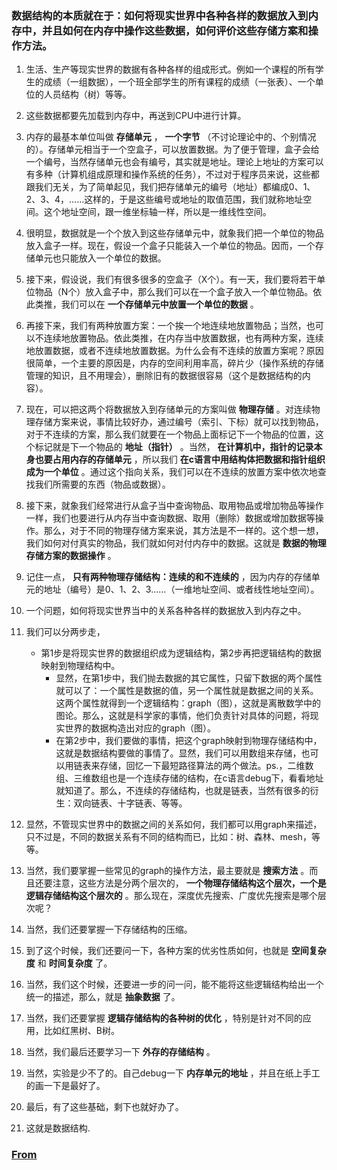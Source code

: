 *** 数据结构的本质就在于：如何将现实世界中各种各样的数据放入到内存中，并且如何在内存中操作这些数据，如何评价这些存储方案和操作方法。
***** 生活、生产等现实世界的数据有各种各样的组成形式。例如一个课程的所有学生的成绩（一组数据），一个班全部学生的所有课程的成绩（一张表）、一个单位的人员结构（树）等等。
***** 这些数据都要先加载到内存中，再送到CPU中进行计算。
***** 内存的最基本单位叫做 *存储单元* ， *一个字节* （不讨论理论中的、个别情况的）。存储单元相当于一个空盒子，可以放置数据。为了便于管理，盒子会给一个编号，当然存储单元也会有编号，其实就是地址。理论上地址的方案可以有多种（计算机组成原理和操作系统的任务），不过对于程序员来说，这些都跟我们无关，为了简单起见，我们把存储单元的编号（地址）都编成0、1、2、3、4，......这样的，于是这些编号或地址的取值范围，我们就称地址空间。这个地址空间，跟一维坐标轴一样，所以是一维线性空间。
***** 很明显，数据就是一个个放入到这些存储单元中，就象我们把一个单位的物品放入盒子一样。现在，假设一个盒子只能装入一个单位的物品。因而，一个存储单元也只能放入一个单位的数据。
***** 接下来，假设说，我们有很多很多的空盒子（X个）。有一天，我们要将若干单位物品（N个）放入盒子中，那么我们可以在一个盒子放入一个单位物品。依此类推，我们可以在 *一个存储单元中放置一个单位的数据* 。
***** 再接下来，我们有两种放置方案：一个挨一个地连续地放置物品；当然，也可以不连续地放置物品。依此类推，在内存当中放置数据，也有两种方案，连续地放置数据，或者不连续地放置数据。为什么会有不连续的放置方案呢？原因很简单，一个主要的原因是，内存的空间利用率高，碎片少（操作系统的存储管理的知识，且不用理会），删除旧有的数据很容易（这个是数据结构的内容）。
***** 现在，可以把这两个将数据放入到存储单元的方案叫做 *物理存储* 。对连续物理存储方案来说，事情比较好办，通过编号（索引、下标）就可以找到物品，对于不连续的方案，那么我们就要在一个物品上面标记下一个物品的位置，这个标记就是下一个物品的 *地址（指针）* 。当然， *在计算机中，指针的记录本身也要占用内存的存储单元* ，所以我们 *在c语言中用结构体把数据和指针组织成为一个单位* 。通过这个指向关系，我们可以在不连续的放置方案中依次地查找我们所需要的东西（物品或数据）。
***** 接下来，就象我们经常进行从盒子当中查询物品、取用物品或增加物品等操作一样，我们也要进行从内存当中查询数据、取用（删除）数据或增加数据等操作。那么，对于不同的物理存储方案来说，其方法是不一样的。这个想一想，我们如何对付真实的物品，我们就如何对付内存中的数据。这就是 *数据的物理存储方案的数据操作* 。
***** 记住一点， *只有两种物理存储结构：连续的和不连续的* ，因为内存的存储单元的地址（编号）是0、1、2、3......（一维地址空间、或者线性地址空间）。
***** 一个问题，如何将现实世界当中的关系各种各样的数据放入到内存之中。
***** 我们可以分两步走，
+ 第1步是将现实世界的数据组织成为逻辑结构，第2步再把逻辑结构的数据映射到物理结构中。
  - 显然，在第1步中，我们抛去数据的其它属性，只留下数据的两个属性就可以了：一个属性是数据的值，另一个属性就是数据之间的关系。这两个属性就得到一个逻辑结构：graph（图），这就是离散数学中的图论。那么，这就是科学家的事情，他们负责针对具体的问题，将现实世界的数据构造出对应的graph（图）。
  - 在第2步中，我们要做的事情，把这个graph映射到物理存储结构中，这就是数据结构要做的事情了。显然，我们可以用数组来存储，也可以用链表来存储，回忆一下最短路径算法的两个做法。ps.，二维数组、三维数组也是一个连续存储的结构，在c语言debug下，看看地址就知道了。那么，不连续的存储结构，也就是链表，当然有很多的衍生：双向链表、十字链表、等等。
***** 显然，不管现实世界中的数据之间的关系如何，我们都可以用graph来描述，只不过是，不同的数据关系有不同的结构而已，比如：树、森林、mesh，等等。 
***** 当然，我们要掌握一些常见的graph的操作方法，最主要就是 *搜索方法* 。而且还要注意，这些方法是分两个层次的， *一个物理存储结构这个层次，一个是逻辑存储结构这个层次的* 。那么现在，深度优先搜索、广度优先搜索是哪个层次呢？
***** 当然，我们还要掌握一下存储结构的压缩。
***** 到了这个时候，我们还要问一下，各种方案的优劣性质如何，也就是 *空间复杂度* 和 *时间复杂度* 了。
***** 当然，我们这个时候，还要进一步的问一问，能不能将这些逻辑结构给出一个统一的描述，那么，就是 *抽象数据* 了。
***** 当然，我们还要掌握 *逻辑存储结构的各种树的优化* ，特别是针对不同的应用，比如红黑树、B树。
***** 当然，我们最后还要学习一下 *外存的存储结构* 。
***** 当然，实验是少不了的。自己debug一下 *内存单元的地址* ，并且在纸上手工的画一下是最好了。
***** 最后，有了这些基础，剩下也就好办了。
***** 这就是数据结构.
*** [[https://www.zhihu.com/question/21318658][From]] 
